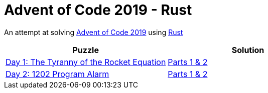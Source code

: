 = Advent of Code 2019 - Rust

An attempt at solving http://adventofcode.com/2019[Advent of Code 2019] using https://rust-lang.org/[Rust]

|===
|Puzzle |Solution

|https://adventofcode.com/2019/day/1[Day 1: The Tyranny of the Rocket Equation]
|https://github.com/andyrbell/advent-of-code-2019/blob/master/src/day01.rs[Parts 1 & 2]

|https://adventofcode.com/2019/day/2[Day 2: 1202 Program Alarm]
|https://github.com/andyrbell/advent-of-code-2019/blob/master/src/day02.rs[Parts 1 & 2]

|===
